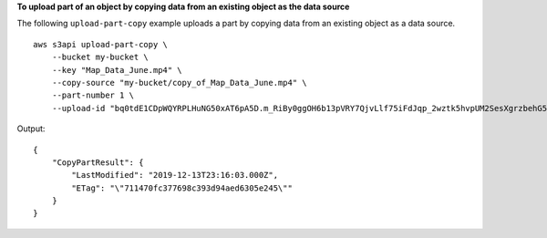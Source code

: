**To upload part of an object by copying data from an existing object as the data source**

The following ``upload-part-copy`` example uploads a part by copying data from an existing object as a data source. ::

    aws s3api upload-part-copy \
        --bucket my-bucket \
        --key "Map_Data_June.mp4" \
        --copy-source "my-bucket/copy_of_Map_Data_June.mp4" \
        --part-number 1 \
        --upload-id "bq0tdE1CDpWQYRPLHuNG50xAT6pA5D.m_RiBy0ggOH6b13pVRY7QjvLlf75iFdJqp_2wztk5hvpUM2SesXgrzbehG5hViyktrfANpAD0NO.Nk3XREBqvGeZF6U3ipiSm"

Output::

    {
        "CopyPartResult": {
            "LastModified": "2019-12-13T23:16:03.000Z",
            "ETag": "\"711470fc377698c393d94aed6305e245\""
        }
    }
